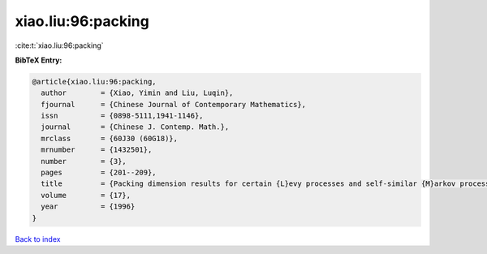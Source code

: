 xiao.liu:96:packing
===================

:cite:t:`xiao.liu:96:packing`

**BibTeX Entry:**

.. code-block:: bibtex

   @article{xiao.liu:96:packing,
     author        = {Xiao, Yimin and Liu, Luqin},
     fjournal      = {Chinese Journal of Contemporary Mathematics},
     issn          = {0898-5111,1941-1146},
     journal       = {Chinese J. Contemp. Math.},
     mrclass       = {60J30 (60G18)},
     mrnumber      = {1432501},
     number        = {3},
     pages         = {201--209},
     title         = {Packing dimension results for certain {L}evy processes and self-similar {M}arkov processes},
     volume        = {17},
     year          = {1996}
   }

`Back to index <../By-Cite-Keys.html>`__
